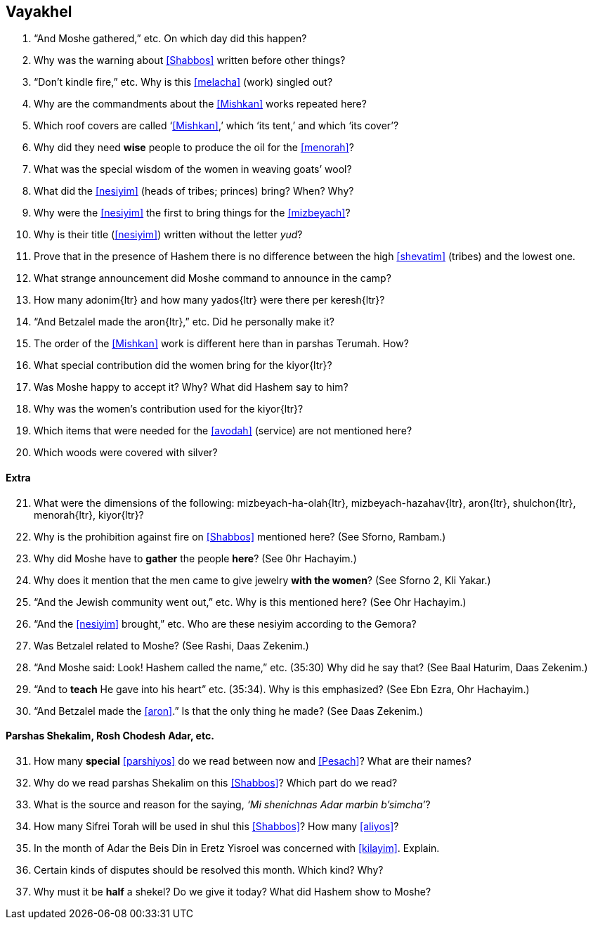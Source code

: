 [#vayakhel]
== Vayakhel

. “And Moshe gathered,” etc. On which day did this happen?

. Why was the warning about <<Shabbos>> written before other things?

. “Don’t kindle fire,” etc. Why is this <<melacha>> (work) singled out?

. Why are the commandments about the <<Mishkan>> works repeated here?

. Which roof covers are called ‘<<Mishkan>>,’ which ‘its tent,’ and which ‘its cover’?

. Why did they need *wise* people to produce the oil for the <<menorah>>?

. What was the special wisdom of the women in weaving goats’ wool?

. What did the <<nesiyim>> (heads of tribes; princes) bring? When? Why?

. Why were the <<nesiyim>> the first to bring things for the <<mizbeyach>>?

. Why is their title (<<nesiyim>>) written without the letter _yud_?

. Prove that in the presence of Hashem there is no difference between the high <<shevatim>> (tribes) and the lowest one.

. What strange announcement did Moshe command to announce in the camp?

. How many [.verse]#adonim#{ltr} and how many [.verse]#yados#{ltr} were there per [.verse]#keresh#{ltr}?

. “And Betzalel made the [.verse]#aron#{ltr},” etc. Did he personally make it?

. The order of the <<Mishkan>> work is different here than in parshas Terumah. How?

. What special contribution did the women bring for the [.verse]#kiyor#{ltr}?

. Was Moshe happy to accept it? Why? What did Hashem say to him?

. Why was the women’s contribution used for the [.verse]#kiyor#{ltr}?

. Which items that were needed for the <<avodah>> (service) are not mentioned here?

. Which woods were covered with silver?

[discrete]
==== Extra
[start=21]
. What were the dimensions of the following: [.verse]#mizbeyach-ha-olah#{ltr}, [.verse]#mizbeyach-hazahav#{ltr}, [.verse]#aron#{ltr}, [.verse]#shulchon#{ltr}, [.verse]#menorah#{ltr}, [.verse]#kiyor#{ltr}?

. Why is the prohibition against fire on <<Shabbos>> mentioned here? (See Sforno, Rambam.)

. Why did Moshe have to *gather* the people *here*? (See 0hr Hachayim.)

. Why does it mention that the men came to give jewelry *with the women*? (See Sforno 2, Kli Yakar.)

. “And the Jewish community went out,” etc. Why is this mentioned here? (See Ohr Hachayim.)

. “And the <<nesiyim>> brought,” etc. Who are these nesiyim according to the Gemora?

. Was Betzalel related to Moshe? (See Rashi, Daas Zekenim.)

. “And Moshe said: Look! Hashem called the name,” etc. (35:30) Why did he say that? (See Baal Haturim, Daas Zekenim.)

. “And to *teach* He gave into his heart” etc. (35:34). Why is this emphasized? (See Ebn Ezra, Ohr Hachayim.)

. “And Betzalel made the <<aron>>.” Is that the only thing he made? (See Daas Zekenim.)

[discrete]
==== Parshas Shekalim, Rosh Chodesh Adar, etc.

[start=31]
. How many *special* <<parshiyos>> do we read between now and <<Pesach>>? What are their names?

. Why do we read parshas Shekalim on this <<Shabbos>>? Which part do we read?

. What is the source and reason for the saying, _‘Mi shenichnas Adar marbin b’simcha’_?

. How many Sifrei Torah will be used in shul this <<Shabbos>>? How many <<aliyos>>?

. In the month of Adar the Beis Din in Eretz Yisroel was concerned with <<kilayim>>. Explain.

. Certain kinds of disputes should be resolved this month. Which kind? Why?

. Why must it be *half* a shekel? Do we give it today? What did Hashem show to Moshe?

